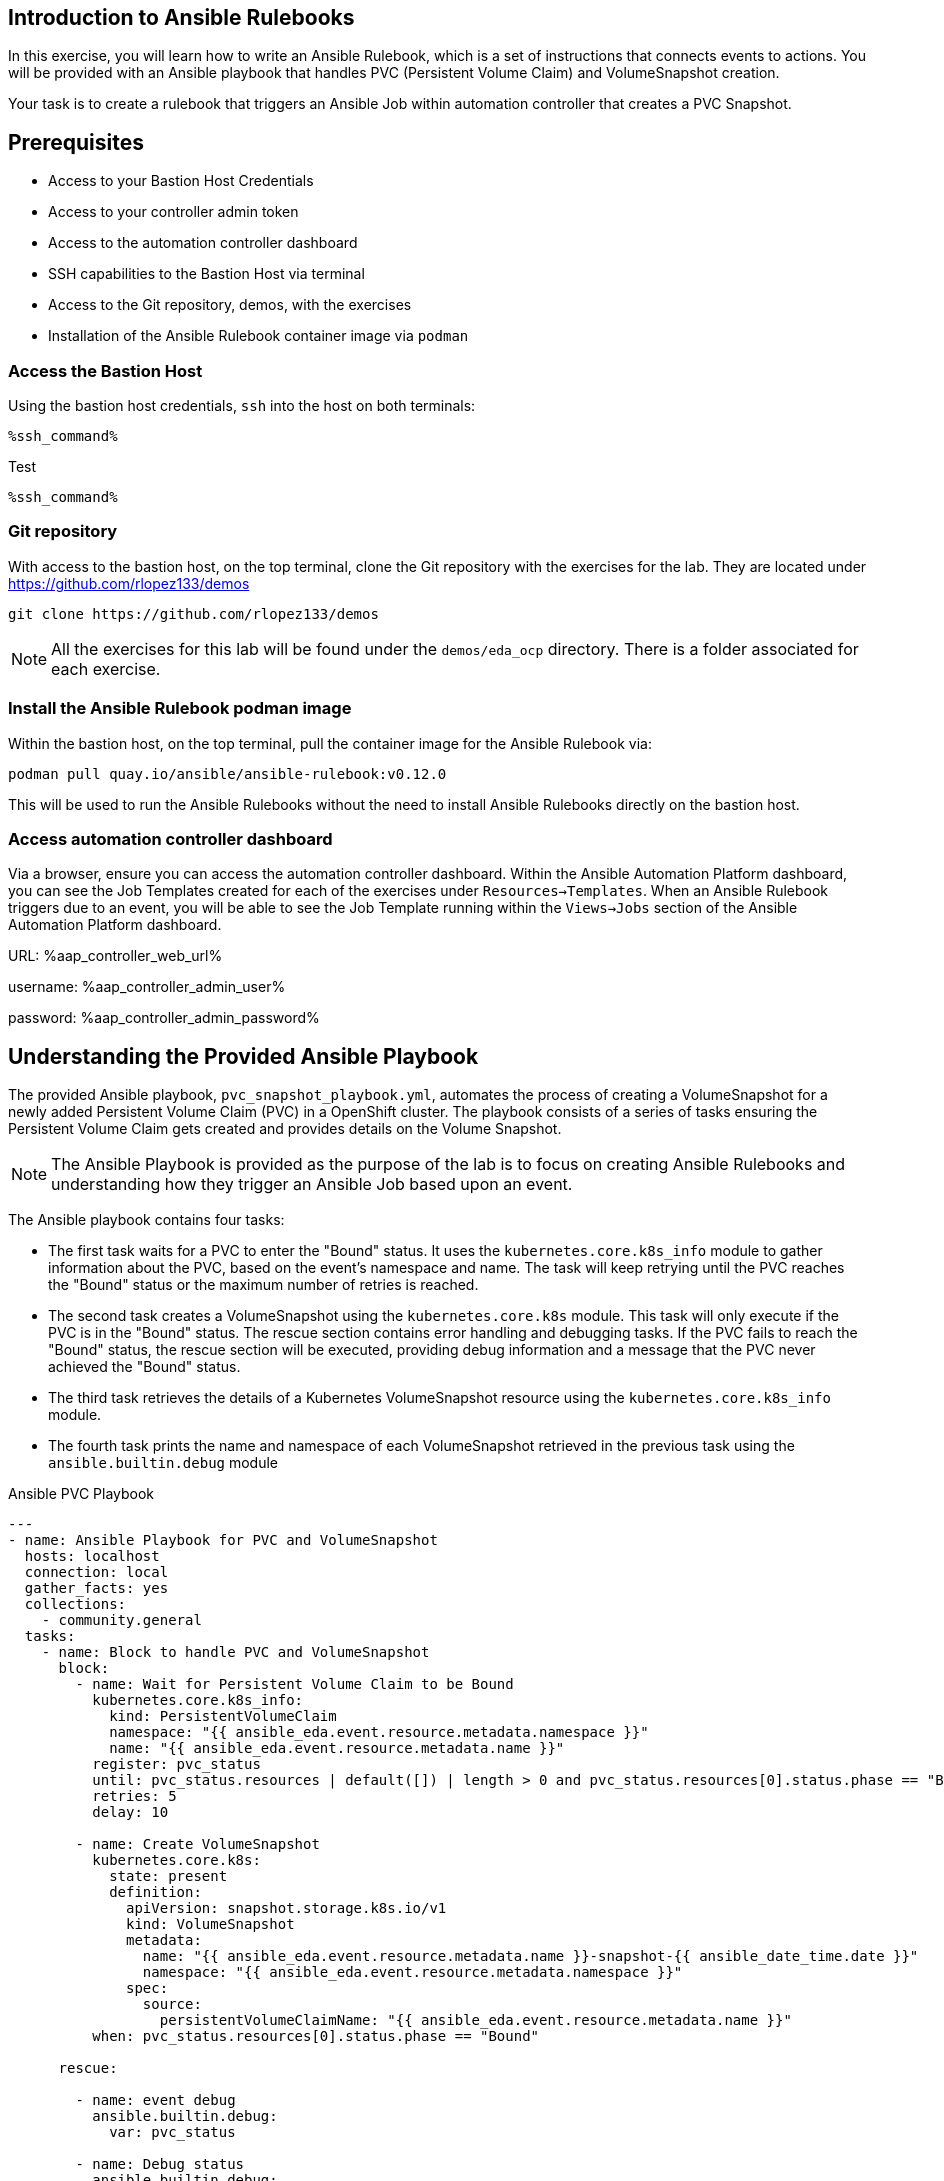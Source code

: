 :ssh_command: "ssh lab-user@{bastion_public_hostname}"
:ssh_password: {bastion_ssh_password}
:aap_controller_web_url: %aap_controller_web_url%
:aap_controller_admin_user: %aap_controller_admin_user%
:aap_controller_admin_password: %aap_controller_admin_password%
:aap_controller_admin_token: %aap_controller_admin_token%
:openshift_api_url: %openshift_api_url%
:openshift_token: %openshift_token%
:format_cmd_exec: source,options="nowrap",role="execute",subs="verbatim,attributes,quotes"
:format_cmd_exec2: source,options="nowrap",role="execute-2",subs="verbatim,attributes,quotes"
:format_cmd_output: bash,options="nowrap",subs="verbatim,attributes,quotes"

== Introduction to Ansible Rulebooks

In this exercise, you will learn how to write an Ansible Rulebook, which is a
set of instructions that connects events to actions. You will be provided
with an Ansible playbook that handles PVC (Persistent Volume Claim) and
VolumeSnapshot creation.

Your task is to create a rulebook that triggers an Ansible Job within automation
controller that creates a PVC Snapshot.

== Prerequisites

* Access to your Bastion Host Credentials
* Access to your controller admin token
* Access to the automation controller dashboard
* SSH capabilities to the Bastion Host via terminal
* Access to the Git repository, demos, with the exercises
* Installation of the Ansible Rulebook container image via `podman`

=== Access the Bastion Host

Using the bastion host credentials, `ssh` into the host on both terminals:

[source,options="nowrap",role="execute",subs="verbatim,attributes,quotes"]
----
%ssh_command%
----

Test

[{format_cmd_exec}]
----
%ssh_command%
----

=== Git repository

With access to the bastion host, on the top terminal,  clone the Git repository
with the exercises for the lab. They are located under
https://github.com/rlopez133/demos

[{format_cmd_exec}]
----
git clone https://github.com/rlopez133/demos
----

[NOTE]
====
All the exercises for this lab will be found under the `demos/eda_ocp`
directory. There is a folder associated for each exercise.
====

=== Install the Ansible Rulebook podman image

Within the bastion host, on the top terminal, pull the container image for the
Ansible Rulebook via:

[{format_cmd_exec}]
----
podman pull quay.io/ansible/ansible-rulebook:v0.12.0
----

This will be used to run the Ansible Rulebooks without the need to install
Ansible Rulebooks directly on the bastion host.

=== Access automation controller dashboard

Via a browser, ensure you can access the automation controller dashboard. Within
the Ansible Automation Platform dashboard, you can see the Job Templates created
for each of the exercises under `Resources->Templates`. When an Ansible Rulebook
triggers due to an event, you will be able to see the Job Template running
within the `Views->Jobs` section of the Ansible Automation Platform dashboard.

URL: {aap_controller_web_url}

username: {aap_controller_admin_user}

password: {aap_controller_admin_password}

== Understanding the Provided Ansible Playbook

The provided Ansible playbook, `pvc_snapshot_playbook.yml`, automates the
process of creating a VolumeSnapshot for a newly added Persistent Volume Claim
(PVC) in a OpenShift cluster. The playbook consists of a series of tasks
ensuring the Persistent Volume Claim gets created and provides details on the
Volume Snapshot.

[NOTE]
====
The Ansible Playbook is provided as the purpose of the lab
is to focus on creating Ansible Rulebooks and understanding how they trigger an
Ansible Job based upon an event.
====

The Ansible playbook contains four tasks:

* The first task waits for a PVC to enter the "Bound" status. It uses the `kubernetes.core.k8s_info` module to gather information about the PVC, based on the event's namespace and name. The task will keep retrying until the PVC reaches the "Bound" status or the maximum number of retries is reached.

* The second task creates a VolumeSnapshot using the `kubernetes.core.k8s` module. This task will only execute if the PVC is in the "Bound" status.  The rescue section contains error handling and debugging tasks. If the PVC fails to reach the "Bound" status, the rescue section will be executed, providing debug information and a message that the PVC never achieved the "Bound" status.

* The third task retrieves the details of a Kubernetes VolumeSnapshot resource using the `kubernetes.core.k8s_info` module.

* The fourth task prints the name and namespace of each VolumeSnapshot retrieved in the previous task using the `ansible.builtin.debug` module


.Ansible PVC Playbook
----
---
- name: Ansible Playbook for PVC and VolumeSnapshot
  hosts: localhost
  connection: local
  gather_facts: yes
  collections:
    - community.general
  tasks:
    - name: Block to handle PVC and VolumeSnapshot
      block:
        - name: Wait for Persistent Volume Claim to be Bound
          kubernetes.core.k8s_info:
            kind: PersistentVolumeClaim
            namespace: "{{ ansible_eda.event.resource.metadata.namespace }}"
            name: "{{ ansible_eda.event.resource.metadata.name }}"
          register: pvc_status
          until: pvc_status.resources | default([]) | length > 0 and pvc_status.resources[0].status.phase == "Bound"
          retries: 5
          delay: 10

        - name: Create VolumeSnapshot
          kubernetes.core.k8s:
            state: present
            definition:
              apiVersion: snapshot.storage.k8s.io/v1
              kind: VolumeSnapshot
              metadata:
                name: "{{ ansible_eda.event.resource.metadata.name }}-snapshot-{{ ansible_date_time.date }}"
                namespace: "{{ ansible_eda.event.resource.metadata.namespace }}"
              spec:
                source:
                  persistentVolumeClaimName: "{{ ansible_eda.event.resource.metadata.name }}"
          when: pvc_status.resources[0].status.phase == "Bound"

      rescue:

        - name: event debug
          ansible.builtin.debug:
            var: pvc_status

        - name: Debug status
          ansible.builtin.debug:
            msg: "{{ pvc_status.resources[0].status.phase }}"

        - name: Handle PVC not Bound
          ansible.builtin.debug:
            msg: "Status 'Bound' was never achieved for the Persistent Volume Claim {{ ansible_eda.event.resource.metadata.name }}"

    - name: Get VolumeSnapshot details
      kubernetes.core.k8s_info:
        api_version: snapshot.storage.k8s.io/v1
        kind: VolumeSnapshot
        namespace: "{{ ansible_eda.event.resource.metadata.namespace }}"
      register: volumesnapshot_details

    - name: Debug message for VolumeSnapshot name and namespace
      ansible.builtin.debug:
        msg: "Name: {{ item.name }}, Namespace: {{ item.namespace }}"
      loop: "{{ volumesnapshot_details | community.general.json_query('resources[*].metadata') }}"
      loop_control:
        label: "Name: {{ item.name }}, Namespace: {{ item.namespace }}"
----

== Writing the Ansible Rulebook

In this section, you will be provided with an example Ansible Rulebook. Your
task is to modify the example rulebook to run the Ansible Job Template
`EDA-OpenShift-Exercise1` when a `PersistentVolumeClaim` gets created.

[{format_cmd_exec}]
.Example Rulebook
----
- name: Example Rulebook
  hosts: all
  sources:
    - my_event_source:
        api_version: v1
        kind: SomeResource
  rules:
    - name: Perform Action
      condition: event.type == "SOME_EVENT"
      action:
        run_job_template:
          name: Example-Job-Template
          organization: Default
----

Follow these steps to modify the example rulebook:

. Copy the example rulebook to a file named `exercise1-rulebook.yml` within the `/home/lab-user/demos/eda_ocp/exercise_1`
+
image::images/vi-edit.gif[]
+
[NOTE]
====
Using the `vi` editor, to ensure that the formating of the pasted content is
preserved, enter command mode by pressing the `Esc` key and type the following
`:set paste` followed by enter. Then insert the content at the current cursor
position by pressing the `i` key to enter insert mode.
====
+
. Change the name of the rulebook from `Example Rulebook` to `Monitor for new PVCs and create snapshots`
. Update the `sources` section to use the appropriate source and watch for the proper Kubernetes objects. Replace `my_event_source` with the appropriate event source (`sabre1041.eda.k8s`). Replace `SomeResource` with `PersistentVolumeClaim`.
+
WARNING: The values are cap-sensitive. Ensure proper capitalization of `PersistentVolumeClaim`
+
[NOTE]
====
The event source _sabre1041.eda.k8s_ is a source module that enables the
consumption of changes originating from an OpenShift cluster which can then be
used to trigger automation to respond and act based on the received content and
configured rules.
====
+
. Modify the rule named `Perform Action` to `Create Snapshot`. Update the condition to create a snapshot when a Persistent Volume Claim is created via `event.type == "ADDED"`
. Change the name of the run_job_template from `Example-Job-Template` to `EDA-OpenShift-Exercise1`
. Save your changes within the `vi` editor by entering command mode by pressing the `Esc` key and typing `:wq` followed by the Enter key.

WARNING: Ensure that your job template name matches `EDA-OpenShift-Exercise1`

=== Solution

.*Click to see solution*
[%collapsible]
====
[,yaml]
----
- name: Monitor for new PVCs and create a snapshots
  hosts: all
  sources:
    - sabre1041.eda.k8s:
        api_version: v1
        kind: PersistentVolumeClaim
  rules:
    - name: Create Snapshot
      condition: event.type == "ADDED"
      action:
        run_job_template:
          name: EDA-OpenShift-Exercise1
          organization: Default
----
====

NOTE: Feel free to compare your solution with the provided solution found within
the exercise.

==  Run the Ansible Rulebook

In order to run the Ansible Rulebook you will take advantage of the existing
quay.io Ansible Rulebook image that was pulled with in the prerequisites section
and make some slight modifications within the container.

. As the `lab-user` within your bastion host, on the top terminal, change directory to the Git repository demos folder
+
[{format_cmd_exec}]
----
cd /home/lab-user/demos/eda_ocp/
----
+
. Capture the image ID of the Ansible Rulebook image
+
----
podman images
REPOSITORY                        TAG         IMAGE ID      CREATED      SIZE
quay.io/ansible/ansible-rulebook  v0.12.0     ddab79939a21  13 days ago  1.68 GB
----
+
. Start the ansible-rulebook container and access it.
+
[{format_cmd_exec}]
----
podman run -it --rm -v "$(pwd):/mnt:Z" --workdir /mnt --user 0 ddab79939a21 /bin/bash
----
+
[NOTE]
====
Modify the Image ID ddab79939a21 if different than the Image ID provided within
the podman images command.
====
+
. Within the ansible-rulebook container, run the `setup.sh`
+
[{format_cmd_exec}]
----
(app-root) (app-root) ./setup.sh
----
+
[NOTE]
====
This installs pip packages `kubernetes`, `requests` and installs the
`sabre1041.eda` collection required for our Ansible Rulebook and Ansible
Playbook. It also installs the `oc` binary required to interactive with our
OpenShift cluster.
====
+
. Login to your OpenShift cluster via
+
[{format_cmd_exec}]
----
oc login --token={openshift_bearer_token} --server={openshift_api_url}
----
+
[NOTE]
====
Accept the Use insecure connections check.
====
+
. Change to the `exercise_1` directory
+
[{format_cmd_exec}]
----
cd /mnt/exercise_1
----
. Run your Ansible Rulebook (`exercise1-rulebook.yml`) with your AAP controller credentials
+
[{format_cmd_exec}]
----
ansible-rulebook -i inventory --rulebook exercise1-rulebook.yml --verbose --controller-url {aap_controller_web_url} --controller-token {aap_controller_token}
----
+
----
2023-04-25 16:13:19,351 - ansible_rulebook.engine - INFO - run_ruleset
2023-04-25 16:13:19,352 - drools.ruleset - INFO - Using jar: /opt/app-root/lib/python3.9/site-packages/drools/jars/drools-ansible-rulebook-integration-runtime-1.0.0-SNAPSHOT.jar
2023-04-25 16:13:20,269 - ansible_rulebook.engine - INFO - ruleset define: {"name": "Listen for newly added PVC resources and create a snapshot", "hosts": ["all"], "sources": [{"EventSource": {"name": "sabre1041.eda.k8s", "source_name": "sabre1041.eda.k8s", "source_args": {"api_version": "v1", "kind": "PersistentVolumeClaim"}, "source_filters": []}}], "rules": [{"Rule": {"name": "Create Snapshot", "condition": {"AllCondition": [{"EqualsExpression": {"lhs": {"Event": "type"}, "rhs": {"String": "ADDED"}}}]}, "actions": [{"Action": {"action": "run_playbook", "action_args": {"name": "pvc_snapshot_playbook.yml", "extra_vars": {"event": "{{ event }}"}}}}], "enabled": true}}]}
2023-04-25 16:13:20,291 - ansible_rulebook.engine - INFO - load source
2023-04-25 16:13:21,295 - ansible_rulebook.engine - INFO - load source filters
2023-04-25 16:13:21,295 - ansible_rulebook.engine - INFO - loading eda.builtin.insert_meta_info
2023-04-25 16:13:21,996 - ansible_rulebook.engine - INFO - Calling main in sabre1041.eda.k8s
2023-04-25 16:13:21,996 - root - INFO - Running k8s eda source
----

== Create the RocketChat App

In this section, you'll deploy an app called Rocket.Chat, an open-source
communication platform known for its flexibility and security. It's ideal for
organizations that prioritize privacy, allowing real-time chats with your team,
other businesses, or clients across various devices and integrated channels like
social media and email.

For this exercise, we won't focus on using Rocket Chat itself, but rather on how
its deployed components can trigger our Ansible Rulebook. By monitoring for a
specific event, such as the creation of a Persistent Volume Claim, the Rocket
Chat deployment will initiate this event, causing our Ansible Rulebook to launch
the Ansible Job Template 'EDA-OpenShift-Exercise1'.

Now, let's go through the steps to deploy the Rocket Chat application.

. Within the bottom terminal window, ssh into the bastion host if not already.
+
[{format_cmd_exec2}]
----
ssh {bastion_ssh_user_name}@{bastion_public_hostname}
----
+
. Login using your token within this new terminal window.
+
[{format_cmd_exec2}]
----
oc login --token={openshift_bearer_token} --server={openshift_api_url}
----
+
. Within the Git repository, access the `/home/lab-user/demos/eda_ocp/exercise_1` directory.
+
[{format_cmd_exec2}]
----
cd /home/lab-user/demos/eda_ocp/exercise_1
----
+
. Create a namespace to host the RocketChat app
+
[{format_cmd_exec2}]
----
oc new-project rocketchat
----
+
. Install the RocketChat App via the `app.yml` file within the exercise_1 directory.
+
[{format_cmd_exec2}]
----
$ oc create -f app.yml
----
+
. Once the PVC is bound to the application, this will trigger the Ansible Rulebook to run the Ansible Job `EDA-OpenShift-Exercise1` that will create a snapshot of the PVC.
+
. Looking at the top terminal window with the Ansible Rulebook container running you will see output similar to:
+
----
...
2023-04-26 19:05:21,598 - ansible_rulebook.builtin - INFO - running job template: EDA-OpenShift-Exercise1, organization: Default
2023-04-26 19:05:21,598 - ansible_rulebook.builtin - INFO - ruleset: Listen for newly added PVC resources and create a snapshot, rule Create Snapshot
----
+
. Head toward your browser with the Ansible Automation Platform dashboard and login (if not already). Within the dashboard, head to `Views->Jobs` and you will see the `EDA-OpenShift-Exercise1` job is launched and running.
. Once you see the Ansible Job has completed successfully, verify the snapshot has been created. On the bottom terminal window, run the command:
+
[{format_cmd_exec2}]
----
oc get volumesnapshot -n rocketchat
----
+
----
NAME                             READYTOUSE   SOURCEPVC               SOURCESNAPSHOTCONTENT   RESTORESIZE   SNAPSHOTCLASS   SNAPSHOTCONTENT                                    CREATIONTIME   AGE
rocketchat-data-claim-snapshot-2023-04-26   true         rocketchat-data-claim                           10Gi          csi-aws-vsc     snapcontent-9db8e7f3-0d30-4777-8355-465b76d74de5   3h17m          3h17m
----
+
. Congratulations! You now have completed Exercise 1 of creating a PVC Snapshot upon application creation.

== Expanding on this exercise

What else could you do with this Ansible Rulebook?

One idea could be to add a scheduler to the PVC creation process where the
Ansible Job runs daily, weekly, monthly based on your compliance
requirements for your snapshots.

== Accessing the Rocket Chat Application

Prior to moving to the following exercise, I wanted to point out that when you
go to the Rocket Chat URL within your web browser, notice how a self-signed
certificate is used. 

To get the Rocket Chat URL, within the bottom terminal:

[{format_cmd_exec2}]
----
oc get routes
----

----
NAME          HOST/PORT                                                                PATH   SERVICES      PORT
 TERMINATION   WILDCARD
rocket-chat   rocket-chat-rocketchat.apps.cluster-58x8n.58x8n.sandbox514.opentlc.com          rocket-chat   3000
               None
----

Via your browser access the Rocket Chat URL, e.g.
`rocket-chat-rocketchat.apps.cluster-58x8n.58x8n.sandbox514.opentlc.com`, and
notice how the Rocket Chat App uses a self-signed certificate.

image::images/rocketchat_not_secure.png[]

[NOTE]
====
If the Rocket Chat application doesn't immediately load, it may still completing
the installation process.
====

In Exercise 2, you will learn how to use Ansible Rulebooks to automate the
process of providing a valid Lets Encrypt certificate to enhance the security of
the Rocket Chat application via the use of proper SSL certificates.

== Cleanup Rocket Chat App

As we will be using the RocketChat App for the next exercise, lets remove it as
we will be using it to trigger our next event relating SSL management.

To remove:
 
[{format_cmd_exec2}]
----
cd /home/lab-user/demos/eda_ocp/exercise_1/
----


[{format_cmd_exec2}]
----
oc delete -f app.yml
----
